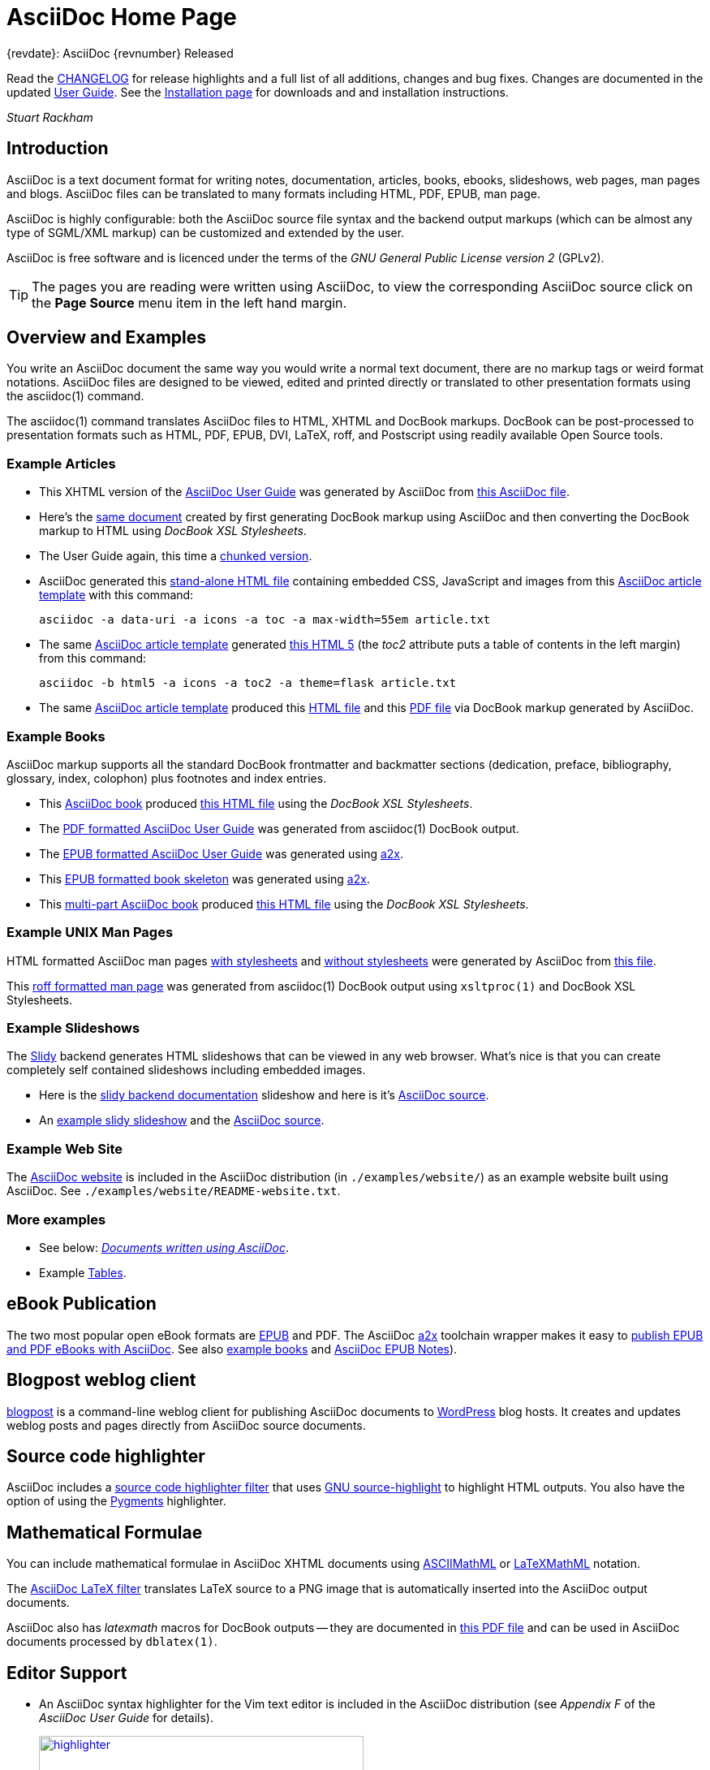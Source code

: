 AsciiDoc Home Page
==================

// Web page meta data.
:keywords:    AsciiDoc, DocBook, EPUB, PDF, ebooks, slideshow, slidy, man page
:description: AsciiDoc is a text document format for writing notes,  +
              documentation, articles, books, ebooks, slideshows,    +
              web pages, man pages and blogs.  AsciiDoc files can be +
              translated to many formats including HTML, PDF, EPUB,  +
              man page.


.{revdate}: AsciiDoc {revnumber} Released
************************************************************************
Read the link:CHANGELOG.html[CHANGELOG] for release highlights and a
full list of all additions, changes and bug fixes. Changes are
documented in the updated link:userguide.html[User Guide]. See the
link:INSTALL.html[Installation page] for downloads and and
installation instructions.

'Stuart Rackham'
************************************************************************

Introduction
------------
{description}

AsciiDoc is highly configurable: both the AsciiDoc source file syntax
and the backend output markups (which can be almost any type of
SGML/XML markup) can be customized and extended by the user.

AsciiDoc is free software and is licenced under the terms of the 'GNU
General Public License version 2' (GPLv2).

TIP: The pages you are reading were written using AsciiDoc, to view
the corresponding AsciiDoc source click on the *Page Source* menu item
in the left hand margin.


Overview and Examples
---------------------
You write an AsciiDoc document the same way you would write a
normal text document, there are no markup tags or weird format
notations. AsciiDoc files are designed to be viewed, edited and
printed directly or translated to other presentation formats using
the asciidoc(1) command.

The asciidoc(1) command translates AsciiDoc files to HTML, XHTML and
DocBook markups.  DocBook can be post-processed to presentation
formats such as HTML, PDF, EPUB, DVI, LaTeX, roff, and Postscript
using readily available Open Source tools.

Example Articles
~~~~~~~~~~~~~~~~
- This XHTML version of the
  link:asciidoc.css-embedded.html[AsciiDoc User Guide]
  was generated by AsciiDoc from
  link:asciidoc.txt[this AsciiDoc file].

- Here's the link:asciidoc.html[same document] created by first
  generating DocBook markup using AsciiDoc and then converting the
  DocBook markup to HTML using 'DocBook XSL Stylesheets'.

- The User Guide again, this time a
  link:chunked/index.html[chunked version].

- AsciiDoc generated this link:article-standalone.html[stand-alone
  HTML file] containing embedded CSS, JavaScript and images from this
  link:article.txt[AsciiDoc article template] with this command:

  asciidoc -a data-uri -a icons -a toc -a max-width=55em article.txt

- The same link:article.txt[AsciiDoc article template] generated
  link:article-html5-toc2.html[this HTML 5] (the 'toc2' attribute puts
  a table of contents in the left margin) from this command:

  asciidoc -b html5 -a icons -a toc2 -a theme=flask article.txt

- The same link:article.txt[AsciiDoc article template] produced
  this link:article.html[HTML file] and this
  link:article.pdf[PDF file] via DocBook markup generated by AsciiDoc.

[[X7]]
Example Books
~~~~~~~~~~~~~
AsciiDoc markup supports all the standard DocBook frontmatter and
backmatter sections (dedication, preface, bibliography, glossary,
index, colophon) plus footnotes and index entries.

- This link:book.txt[AsciiDoc book] produced link:book.html[this HTML
  file] using the 'DocBook XSL Stylesheets'.
- The link:asciidoc.pdf[PDF formatted AsciiDoc User Guide] was
  generated from asciidoc(1) DocBook output.
- The link:asciidoc.epub[EPUB formatted AsciiDoc User Guide] was
  generated using link:a2x.1.html[a2x].
- This link:book.epub[EPUB formatted book skeleton] was generated
  using link:a2x.1.html[a2x].
- This link:book-multi.txt[multi-part AsciiDoc book] produced
  link:book-multi.html[this HTML file] using the 'DocBook XSL
  Stylesheets'.

Example UNIX Man Pages
~~~~~~~~~~~~~~~~~~~~~~
HTML formatted AsciiDoc man pages
link:asciidoc.1.css-embedded.html[with stylesheets] and
link:asciidoc.1.html[without stylesheets] were generated by AsciiDoc
from link:asciidoc.1.txt[this file].

This link:asciidoc.1[roff formatted  man page] was generated from
asciidoc(1) DocBook output using `xsltproc(1)` and DocBook XSL
Stylesheets.

[[X8]]
Example Slideshows
~~~~~~~~~~~~~~~~~~
The http://www.w3.org/Talks/Tools/Slidy2/[Slidy] backend generates
HTML slideshows that can be viewed in any web browser.  What's nice is
that you can create completely self contained slideshows including
embedded images.

- Here is the link:slidy.html[slidy backend documentation] slideshow
  and here is it's link:slidy.txt[AsciiDoc source].
- An link:slidy-example.html[example slidy slideshow] and the
  link:slidy-example.txt[AsciiDoc source].

Example Web Site
~~~~~~~~~~~~~~~~
The link:README-website.html[AsciiDoc website] is included in the
AsciiDoc distribution (in `./examples/website/`) as an example website
built using AsciiDoc.  See `./examples/website/README-website.txt`.

More examples
~~~~~~~~~~~~~
- See below: <<X6,'Documents written using AsciiDoc'>>.
- Example link:newtables.html[Tables].


eBook Publication
-----------------
The two most popular open eBook formats are
http://en.wikipedia.org/wiki/EPUB[EPUB] and PDF.
The AsciiDoc link:a2x.1.html[a2x] toolchain wrapper makes it easy to
link:publishing-ebooks-with-asciidoc.html[publish EPUB and PDF eBooks
with AsciiDoc]. See also <<X7,example books>> and
link:epub-notes.html[AsciiDoc EPUB Notes]).


Blogpost weblog client
----------------------
http://srackham.wordpress.com/blogpost-readme/[blogpost] is a
command-line weblog client for publishing AsciiDoc documents to
http://wordpress.org/[WordPress] blog hosts. It creates and updates
weblog posts and pages directly from AsciiDoc source documents.


Source code highlighter
-----------------------
AsciiDoc includes a link:source-highlight-filter.html[source code
highlighter filter] that uses
http://www.gnu.org/software/src-highlite/[GNU source-highlight] to
highlight HTML outputs. You also have the option of using the
http://pygments.org/[Pygments] highlighter.


[[X3]]
Mathematical Formulae
---------------------
You can include mathematical formulae in AsciiDoc XHTML documents using
link:asciimathml.html[ASCIIMathML] or link:latexmathml.html[LaTeXMathML]
notation.

The link:latex-filter.html[AsciiDoc LaTeX filter] translates LaTeX
source to a PNG image that is automatically inserted into the AsciiDoc
output documents.

AsciiDoc also has 'latexmath' macros for DocBook outputs -- they are
documented in link:latexmath.pdf[this PDF file] and can be used in
AsciiDoc documents processed by `dblatex(1)`.


Editor Support
--------------
- An AsciiDoc syntax highlighter for the Vim text editor is included in the
  AsciiDoc distribution (see 'Appendix F' of the 'AsciiDoc User Guide' for
  details).
+
.Syntax highlighter screenshot
image::images/highlighter.png[height=400,caption="",link="images/highlighter.png"]

- Dag Wieers has implemented an alternative Vim syntax file for
  AsciiDoc which can be found here
  http://svn.rpmforge.net/svn/trunk/tools/asciidoc-vim/.
- David Avsajanishvili has written a source highlighter for AsciiDoc
  files for http://projects.gnome.org/gtksourceview/[GtkSourceView]
  (used by http://projects.gnome.org/gedit/[gedit] and a number of
  other applications). The project is hosted here:
  https://launchpad.net/asciidoc-gtk-highlight
- Florian Kaufman has written 'adoc-mode.el' -- a major-mode for
  editing AsciiDoc files in Emacs, you can find it
  http://code.google.com/p/sensorflo-emacs/[here].
- The http://xpt.sourceforge.net/[*Nix Power Tools project] has
  released an http://xpt.sourceforge.net/tools/doc-mode/[AsciiDoc
  syntax highlighter for Emacs].
- Terrence Brannon has written
  http://github.com/metaperl/asciidoc-el[AsciiDoc functions for
  Emacs].
- Christian Zuckschwerdt has written a
  https://github.com/zuckschwerdt/asciidoc.tmbundle[TextMate bundle]
  for AsciiDoc.


Try AsciiDoc on the Web
-----------------------
Andrew Koster has written a Web based application to interactively
convert and display AsciiDoc source:
http://andrewk.webfactional.com/asciidoc.php


[[X2]]
External Resources and Applications
-----------------------------------
Here are resources that I know of, if you know of more drop me a line
and I'll add them to the list.

- Check the link:INSTALL.html#X2[installation page] for packaged versions
  of AsciiDoc.
- Alex Efros has written an HTML formatted
  http://powerman.name/doc/asciidoc[AsciiDoc Cheatsheet] using
  Asciidoc.
- Thomas Berker has written an
  http://liksom.info/blog/?q=node/114[AsciiDoc Cheatsheet] in Open
  Document and PDF formats.
- The http://www.wikimatrix.org/[WikiMatrix] website has an excellent
  http://www.wikimatrix.org/syntax.php[web page] that compares the
  various Wiki markup syntaxes. An interesting attempt at Wiki markup
  standardization is http://www.wikicreole.org/[CREOLE].
- Franck Pommereau has written
  http://www.univ-paris12.fr/lacl/pommereau/soft/asciidoctest.html[Asciidoctest],
  a program that doctests snippets of Python code within your Asciidoc
  documents.
- The http://remips.sourceforge.net/[ReMIPS] project website has been
  built using AsciiDoc.
- Here are some link:asciidoc-docbook-xsl.html[DocBook XSL Stylesheets
  Notes].
- Karl Mowatt-Wilson has developed an http://ikiwiki.info/[ikiwiki]
  plugin for AsciiDoc which he uses to render
  http://mowson.org/karl[his website].  The plugin is available
  http://www.mowson.org/karl/colophon/[here] and there is some
  discussion of the ikiwiki integration
  http://ikiwiki.info/users/KarlMW/discussion/[here].
- Glenn Eychaner has
  http://groups.google.com/group/asciidoc/browse_thread/thread/bf04b55628efe214[reworked
  the Asciidoc plugin for ikiwiki] that was created by Karl Mowson,
  the source can be downloaded from
  http://dl.dropbox.com/u/11256359/asciidoc.pm
- David Hajage has written an AsciiDoc package for the
  http://www.r-project.org/[R Project] (R is a free software
  environment for statistical computing).  'ascii' is available on
  'CRAN' (just run `install.package("ascii")` from R).  Briefly,
  'ascii' replaces R results in AsciiDoc document with AsciiDoc
  markup.  More information and examples here:
  http://eusebe.github.com/ascii/.
- Pascal Rapaz has written a Python script to automate AsciiDoc
  website generation. You can find it at
  http://www.rapazp.ch/opensource/tools/asciidoc.html.
- Jared Henley has written
  http://jared.henley.id.au/software/awb/documentation.html[AsciiDoc
  Website Builder]. 'AsciiDoc Website Builder' (awb) is a python
  program that automates the building of of a website written in
  AsciiDoc. All you need to write is the AsciiDoc source plus a few
  simple configuration files.
- Brad Adkins has written
  http://dbixjcl.org/jcl/asciidocgen/asciidocgen.html[AsciiDocGen], a
  web site generation and deployment tool that allows you write your
  web site content in AsciiDoc. The
  http://dbixjcl.org/jcl/asciidocgen/asciidocgen.html[AsciiDocGen web
  site] is managed using 'AsciiDocGen'.
- Filippo Negroni has developed a set of tools to facilitate 'literate
  programming' using AsciiDoc.  The set of tools is called
  http://eweb.sourceforge.net/[eWEB].
- http://vanderwijk.info/2009/4/23/full-text-based-document-generation-using-asciidoc-and-ditaa[Ivo's
  blog] describes a http://ditaa.sourceforge.net/[ditaa] filter for
  AsciiDoc which converts http://en.wikipedia.org/wiki/ASCII_art[ASCII
  art] into graphics.
- http://github.com/github/gollum[Gollum] is a git-powered wiki, it
  supports various formats, including AsciiDoc.
- Gregory Romé has written an
  http://github.com/gpr/redmine_asciidoc_formatter[AsciiDoc plugin]
  for the http://www.redmine.org/[Redmine] project management
  application.
- Paul Hsu has started a
  http://github.com/paulhsu/AsciiDoc.CHT.userguide[Chinese translation
  of the AsciiDoc User Guide].
- Dag Wieers has written
  http://dag.wieers.com/home-made/unoconv/[UNOCONV]. 'UNOCONV' can
  export AsciiDoc outputs to OpenOffice export formats.
- Ed Keith has written http://codeextactor.berlios.de/[Code
  Extractor], it extracts code snippets from source code files and
  inserts them into AsciiDoc documents.
- The http://csrp.iut-blagnac.fr/jmiwebsite/home/[JMI website] hosts
  a number of extras for AsciiDoc and Slidy written by Jean-Michel
  Inglebert.
- Ryan Tomayko has written an number of
  http://tomayko.com/src/adoc-themes/[themes for AsciiDoc] along with
  a http://tomayko.com/src/adoc-themes/hacking.html[script for
  combining the CSS files] into single CSS theme files for AsciiDoc
  embedded CSS documents.
- Ilya Portnov has written a
  https://gitorious.org/doc-building-system[document building system
  for AsciiDoc], here is
  http://iportnov.blogspot.com/2011/03/asciidoc-beamer.html[short
  article in Russian] describing it.
- Lex Trotman has written
  https://github.com/elextr/codiicsa[codiicsa], a program that
  converts DocBook to AsciiDoc.
- Qingping Hou has written http://houqp.github.com/asciidoc-deckjs/[an
  AsciiDoc backend for deck.js].
  http://imakewebthings.github.com/deck.js/[deck.js] is a JavaScript
  library for building modern HTML presentations (slideshows).
- The guys from O'Reilly Media have posted an
  https://github.com/oreillymedia/docbook2asciidoc[XSL Stylesheet to
github] that converts DocBook to AsciiDoc.

Please let me know if any of these links need updating.


[[X6]]
Documents written using AsciiDoc
--------------------------------
Here are some documents I know of, if you know of more drop me a line
and I'll add them to the list.

- The book http://practicalunittesting.com/[Practical Unit Testing] by
  Tomek Kaczanowski was
  https://groups.google.com/group/asciidoc/browse_frm/thread/4ba13926262efa23[written
  using Asciidoc].

- The book http://oreilly.com/catalog/9781449397296[Programming iOS 4]
  by Matt Neuburg was written using AsciiDoc. Matt has
  http://www.apeth.net/matt/iosbooktoolchain.html[written an article]
  describing how he used AsciiDoc and other tools to write the book.

- The book
  http://oreilly.com/catalog/9780596155957/index.html[Programming
  Scala] by Dean Wampler and Alex Payne (O'Reilly) was
  http://groups.google.com/group/asciidoc/browse_frm/thread/449f1199343f0e27[written
  using Asciidoc].

- The http://www.ncfaculty.net/dogle/fishR/index.html[fishR] website
  has a number of
  http://www.ncfaculty.net/dogle/fishR/bookex/AIFFD/AIFFD.html[book
  examples] written using AsciiDoc.

- The Neo4j graph database project uses Asciidoc, and the output is
  published here: http://docs.neo4j.org/. The build process includes
  live tested source code snippets and is described
  http://groups.google.com/group/asciidoc/browse_thread/thread/49d570062fd3ff52[here].

- http://frugalware.org/[Frugalware Linux] uses AsciiDoc for
  http://frugalware.org/docs[documentation].
- http://www.cherokee-project.com/doc/[Cherokee documentation].

- Henrik Maier produced this professional User manual using AsciiDoc:
  http://www.proconx.com/assets/files/products/modg100/UMMBRG300-1101.pdf

- Henrik also produced this folded single page brochure format
  example:
  http://www.proconx.com/assets/files/products/modg100/IGMBRG300-1101-up.pdf
+
See this
http://groups.google.com/group/asciidoc/browse_thread/thread/16ab5a06864b934f[AsciiDoc
discussion group thread] for details.

- The
  http://www.kernel.org/pub/software/scm/git/docs/user-manual.html[Git
  User's Manual].
- 'Git Magic' +
  http://www-cs-students.stanford.edu/~blynn/gitmagic/ +
  http://github.com/blynn/gitmagic/tree/1e5780f658962f8f9b01638059b27275cfda095c
- 'CouchDB: The Definitive Guide' +
  http://books.couchdb.org/relax/ +
  http://groups.google.com/group/asciidoc/browse_thread/thread/a60f67cbbaf862aa/d214bf7fa2d538c4?lnk=gst&q=book#d214bf7fa2d538c4
- 'Ramaze Manual' +
  http://book.ramaze.net/ +
  http://github.com/manveru/ramaze-book/tree/master
- Some documentation about git by Nico Schottelius (in German)
  http://nico.schotteli.us/papers/linux/git-firmen/.
- The http://www.netpromi.com/kirbybase_ruby.html[KirbyBase for Ruby]
  database management system manual.
- The http://xpt.sourceforge.net/[*Nix Power Tools project] uses
  AsciiDoc for documentation.
- The http://www.wesnoth.org/[Battle for Wesnoth] project uses
  AsciiDoc for its http://www.wesnoth.org/wiki/WesnothManual[Manual]
  in a number of different languages.
- Troy Hanson uses AsciiDoc to generate user guides for the
  http://tpl.sourceforge.net/[tpl] and
  http://uthash.sourceforge.net/[uthash] projects (the HTML versions
  have a customised contents sidebar).
- http://volnitsky.com/[Leonid Volnitsky's site] is generated using
  AsciiDoc and includes Leonid's matplotlib filter.
- http://www.weechat.org/[WeeChat] uses AsciiDoc for
  http://www.weechat.org/doc[project documentation].
- http://www.clansuite.com/[Clansuite] uses AsciiDoc for
  http://www.clansuite.com/documentation/[project documentation].
- The http://fc-solve.berlios.de/[Freecell Solver program] uses
  AsciiDoc for its
  http://fc-solve.berlios.de/docs/#distributed-docs[distributed
  documentation].
- Eric Raymond's http://gpsd.berlios.de/AIVDM.html[AIVDM/AIVDO
  protocol decoding] documentation is written using AsciiDoc.
- Dwight Schauer has written an http://lxc.teegra.net/[LXC HOWTO] in
  AsciiDoc.
- The http://www.rowetel.com/ucasterisk/[Free Telephony Project]
  website is generated using AsciiDoc.
- Warren Block has http://www.wonkity.com/~wblock/docs/[posted a
  number of articles written using AsciiDoc].
- The http://code.google.com/p/waf/[Waf project's] 'Waf Book' is
  written using AsciiDoc, there is an
  http://waf.googlecode.com/svn/docs/wafbook/single.html[HTML] and a
  http://waf.googlecode.com/svn/docs/wafbook/waf.pdf[PDF] version.
- The http://www.diffkit.org/[DiffKit] project's documentation and
  website have been written using Asciidoc.
- The http://www.networkupstools.org[Network UPS Tools] project
  http://www.networkupstools.org/documentation.html[documentation] is
  an example of a large documentation project written using AsciiDoc.
- http://www.archlinux.org/pacman/[Pacman], the
  http://www.archlinux.org/[Arch Linux] package manager, has been
  documented using AsciiDoc.
- Suraj Kurapati has written a number of customized manuals for his
  Open Source projects using AsciiDoc:

  * http://snk.tuxfamily.org/lib/detest/
  * http://snk.tuxfamily.org/lib/ember/
  * http://snk.tuxfamily.org/lib/inochi/
  * http://snk.tuxfamily.org/lib/rumai/

- The http://cxxtest.com/[CxxTest] project (unit testing for C++
  language) has written its User Guide using AsciiDoc.

Please let me know if any of these links need updating.


DocBook 5.0 Backend
-------------------
Shlomi Fish has begun work on a DocBook 5.0 `docbook50.conf` backend
configuration file, you can find it
http://bitbucket.org/shlomif/asciidoc[here]. See also:
http://groups.google.com/group/asciidoc/browse_thread/thread/4386c7cc053d51a9


[[X1]]
LaTeX Backend
-------------
An experimental LaTeX backend was written for AsciiDoc in 2006 by
Benjamin Klum.  Benjamin did a superhuman job (I admit it, I didn't
think this was doable due to AsciiDoc's SGML/XML bias).  Owning to to
other commitments, Benjamin was unable to maintain this backend.
Here's link:latex-backend.html[Benjamin's original documentation].
Incompatibilities introduced after AsciiDoc 8.2.7 broke the LaTeX
backend.

In 2009 Geoff Eddy stepped up and updated the LaTeX backend, thanks to
Geoff's efforts it now works with AsciiDoc 8.4.3. Geoff's updated
`latex.conf` file shipped with AsciiDoc version 8.4.4. The backend
still has limitations and remains experimental (see
link:latex-bugs.html[Geoff's notes]).

It's probably also worth pointing out that LaTeX output can be
generated by passing AsciiDoc generated DocBook through `dblatex(1)`.


Patches and bug reports
-----------------------
Patches and bug reports are are encouraged, but please try to follow
these guidelines:

- Post bug reports and patches to the
  http://groups.google.com/group/asciidoc[asciidoc discussion list],
  this keeps things transparent and gives everyone a chance to
  comment.
- The email subject line should be a specific and concise topic
  summary. Commonly accepted subject line prefixes such as '[ANN]',
  '[PATCH]' and '[SOLVED]' are good.

=== Bug reports
- When reporting problems please illustrate the problem with the
  smallest possible example that replicates the issue (and please test
  your example before posting). This technique will also help to
  eliminate red herrings prior to posting.
- Paste the commands that you executed along with any relevant
  outputs.
- Include the version of AsciiDoc and the platform you're running it
  on.
- If you can program please consider writing a patch to fix the
  problem.

=== Patches
- Keep patches small and atomic (one issue per patch) -- no patch
  bombs.
- If possible test your patch against the current trunk.
- If your patch adds or modifies functionality include a short example
  that illustrates the changes.
- Send patches in `diff -u` format, inline inside the mail message is
  usually best; if it is a very long patch then send it as an
  attachment.
- Include documentation updates if you're up to it; otherwise insert
  'TODO' comments at relevant places in the documentation.

